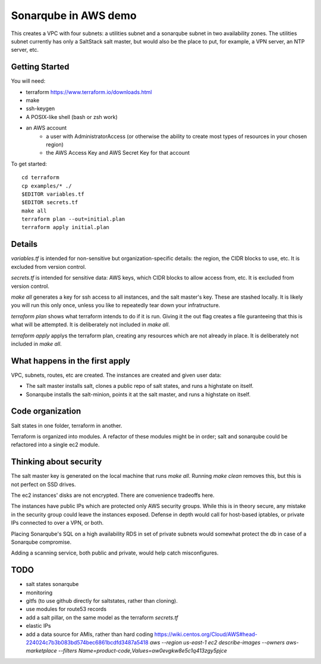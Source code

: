 =====================
Sonarqube in AWS demo
=====================

This creates a VPC with four subnets: 
a utilities subnet and a sonarqube subnet in two availability zones.
The utilities subnet currently has only a SaltStack salt master,
but would also be the place to put, for example,
a VPN server, an NTP server, etc.

Getting Started
===============

You will need:

* terraform https://www.terraform.io/downloads.html
* make
* ssh-keygen 
* A POSIX-like shell (bash or zsh work)
* an AWS account
   - a user with AdministratorAccess
     (or otherwise the ability to create most types of resources in your chosen region)
   - the AWS Access Key and AWS Secret Key for that account

To get started::

    cd terraform 
    cp examples/* ./
    $EDITOR variables.tf
    $EDITOR secrets.tf
    make all
    terraform plan --out=initial.plan
    terraform apply initial.plan

Details
=======

`variables.tf` is intended for non-sensitive but organization-specific 
details:
the region, the CIDR blocks to use, etc.
It is excluded from version control.

`secrets.tf` is intended for sensitive data:
AWS keys, which CIDR blocks to allow access from, etc.
It is excluded from version control.

`make all` generates a key for ssh access to all instances,
and the salt master's key. 
These are stashed locally.
It is likely you will run this only once,
unless you like to repeatedly tear down your infratructure.

`terraform plan` shows what terraform intends to do if it is run.
Giving it the out flag creates a file guranteeing that this is what will be 
attempted.
It is deliberately not included in `make all`.

`terraform apply` applys the terraform plan,
creating any resources which are not already in place.
It is deliberately not included in `make all`.

What happens in the first apply
===============================

VPC, subnets, routes, etc are created.
The instances are created and given user data:

* The salt master installs salt,
  clones a public repo of salt states, 
  and runs a highstate on itself.
* Sonarqube installs the salt-minion,
  points it at the salt master,
  and runs a highstate on itself.

Code organization
=================

Salt states in one folder, 
terraform in another.

Terraform is organized into modules. 
A refactor of these modules might be in order;
salt and sonarqube could be refactored into a single ec2 module.

Thinking about security
=======================

The salt master key is generated on the local machine that runs `make all`.
Running `make clean` removes this,
but this is not perfect on SSD drives. 

The ec2 instances' disks are not encrypted. 
There are convenience tradeoffs here.

The instances have public IPs which are protected only AWS security groups.
While this is in theory secure, 
any mistake in the security group could leave the instances exposed. 
Defense in depth would call for
host-based iptables, 
or private IPs connected to over a VPN,
or both.

Placing Sonarqube's SQL on a high availability RDS in set of private subnets
would somewhat protect the db in case of a Sonarqube compromise.

Adding a scanning service,
both public and private,
would help catch misconfigures.

TODO
====

* salt states sonarqube
* monitoring
* gitfs (to use github directly for saltstates, rather than cloning).
* use modules for route53 records
* add a salt pillar, on the same model as the terraform `secrets.tf`
* elastic IPs
* add a data source for AMIs, rather than hard coding
  https://wiki.centos.org/Cloud/AWS#head-224024c7b3b083bd574bec6861bcdfd3487a5418
  `aws --region us-east-1 ec2 describe-images --owners aws-marketplace --filters Name=product-code,Values=aw0evgkw8e5c1q413zgy5pjce`

